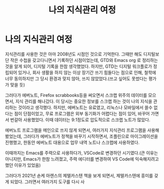 #+title: 나의 지식관리 여정
#+hugo_draft: true
#+hugo_auto_set_lastmod: t
#+hugo_expirydate: 2999-01-01
#+hugo_tags: pkms emacs
#+hugo_categories: pkms
#+hugo_weight: auto

* 나의 지식관리 여정
지식관리를 사용한 것은 아마 2008년도 시점인 것으로 기억한다. 그때만 해도
디지털보단 작은 수첩을 갖고다니면서 기록하던 시점이었는데, GTD와 Emacs org 로
정리하는 것을 알게 되어, 디지털 기록을 한참 생각했었다. 하지만, GTD는 디지털
워크플로가 정립되어 있거나, 회사 생활을 하지 않는 이상 장기간 쓰기 힘들다는
점으로 인해, 철학에 너무 동의하지만 그 당시 환경과 맞지 않아, 쓰지
않았었다.(쓰고 싶어도 못썼다는 평가가 맞을 듯)

그러다가 에버노트, Firefox scrabbooks등을 써오면서 스크랩 위주의 데이터를
모으면서, 지식 관리를 해나갔다. 이 당시는 중요한 정보를 스크랩 하는 것이 나의
지식을 관리하는 것이라고 생각했다. 하지만, 에버노트는 유료였고, 리눅스나
모바일에서 쓸수 없다는 점이 단점이었고, 무료 프로그램은 외부 동기화가 어렵다는
점이 있어, 바꾸어 가면서 번갈아 사용했었다. 이때 데이터는 9:1정도로 압도적으로
스크랩 노트가 많았다.

에버노트 프로그램을 메인으로 쓰지 않게 되면서, 여러가지 지식관리 프로그램을
사용해봤었는데, 그러다가 에버노트가 정책을 바꾸기 시작하면서, 조플린으로
마이그레이션을 진행했고, 한동안 에버노트 대용으로 업무 내역 노트나 스크랩에
사용하였다.

이때까지는 Emacs를 주력으로 사용하다가, VSCode로 변경하던 시기였다.(큰 이유는 아니지만, Emacs가 한참 느려졌고, 주력 에디터를 변경하여 VS Code에 익숙해지려고 했던 이유가 있었음)

그러다가 2021년 숀케 아렌스의 제텔카스텐 책을 보게 되면서, 제텔카스텐에 흥미를 갖게 되었다. 그러면서 여러가지 도구를 다시 사
